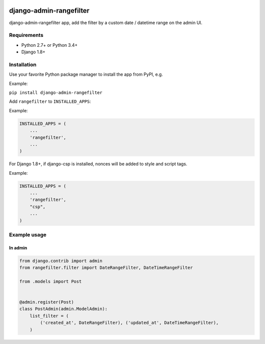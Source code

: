 .. image:: https://travis-ci.org/silentsokolov/django-admin-rangefilter.svg?branch=master
   :target: https://travis-ci.org/silentsokolov/django-admin-rangefilter

.. image:: https://codecov.io/gh/silentsokolov/django-admin-rangefilter/branch/master/graph/badge.svg
   :target: https://codecov.io/gh/silentsokolov/django-admin-rangefilter

django-admin-rangefilter
========================

django-admin-rangefilter app, add the filter by a custom date / datetime range on the admin UI.

.. image:: https://raw.githubusercontent.com/silentsokolov/django-admin-rangefilter/master/docs/images/screenshot.png


Requirements
------------

* Python 2.7+ or Python 3.4+
* Django 1.8+


Installation
------------

Use your favorite Python package manager to install the app from PyPI, e.g.

Example:

``pip install django-admin-rangefilter``


Add ``rangefilter`` to ``INSTALLED_APPS``:

Example:

.. code:: python

    INSTALLED_APPS = (
        ...
        'rangefilter',
        ...
    )


For Django 1.8+, if django-csp is installed, nonces will be added to style and script tags.

Example:

.. code:: python

    INSTALLED_APPS = (
        ...
        'rangefilter',
        "csp",
        ...
    )
    


Example usage
-------------

In admin
~~~~~~~~

.. code:: python

    from django.contrib import admin
    from rangefilter.filter import DateRangeFilter, DateTimeRangeFilter

    from .models import Post


    @admin.register(Post)
    class PostAdmin(admin.ModelAdmin):
        list_filter = (
            ('created_at', DateRangeFilter), ('updated_at', DateTimeRangeFilter),
        )
